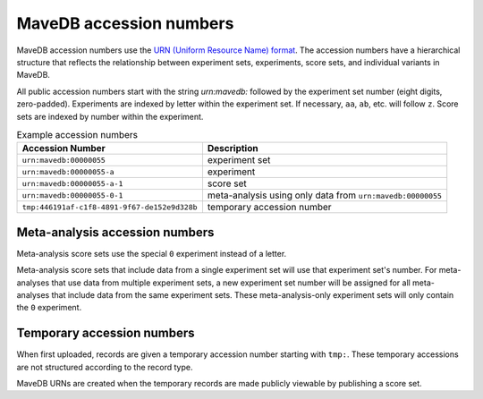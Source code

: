 MaveDB accession numbers
============================

MaveDB accession numbers use the `URN (Uniform Resource Name) format <https://tools.ietf.org/html/rfc8141>`_.
The accession numbers have a hierarchical structure that reflects the relationship between
experiment sets, experiments, score sets, and individual variants in MaveDB.

All public accession numbers start with the string `urn:mavedb:` followed by the experiment set number
(eight digits, zero-padded).
Experiments are indexed by letter within the experiment set.
If necessary, ``aa``, ``ab``, etc. will follow ``z``.
Score sets are indexed by number within the experiment.

.. list-table:: Example accession numbers
   :name: Table of example accession numbers
   :header-rows: 1

   * - Accession Number
     - Description
   * - ``urn:mavedb:00000055``
     - experiment set
   * - ``urn:mavedb:00000055-a``
     - experiment
   * - ``urn:mavedb:00000055-a-1``
     - score set
   * - ``urn:mavedb:00000055-0-1``
     - meta-analysis using only data from ``urn:mavedb:00000055``
   * - ``tmp:446191af-c1f8-4891-9f67-de152e9d328b``
     - temporary accession number

Meta-analysis accession numbers
####################################

Meta-analysis score sets use the special ``0`` experiment instead of a letter.

Meta-analysis score sets that include data from a single experiment set will use that experiment set's number.
For meta-analyses that use data from multiple experiment sets,
a new experiment set number will be assigned for all meta-analyses that include data from the same experiment sets.
These meta-analysis-only experiment sets will only contain the ``0`` experiment.

Temporary accession numbers
###################################

When first uploaded, records are given a temporary accession number starting with ``tmp:``.
These temporary accessions are not structured according to the record type.

MaveDB URNs are created when the temporary records are made publicly viewable by publishing a score set.
